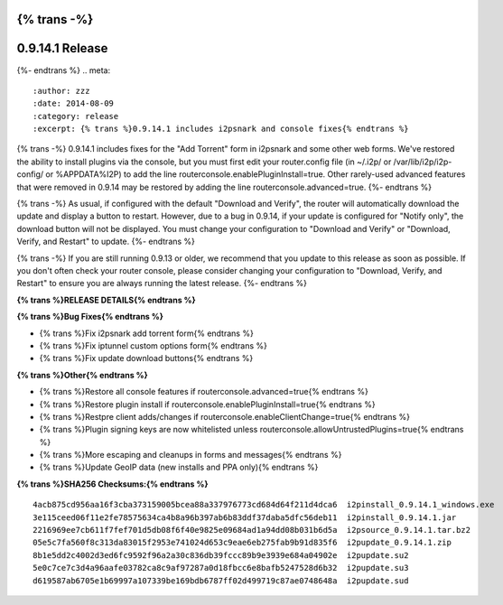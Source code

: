 {% trans -%}
================
0.9.14.1 Release
================
{%- endtrans %}
.. meta::
   :author: zzz
   :date: 2014-08-09
   :category: release
   :excerpt: {% trans %}0.9.14.1 includes i2psnark and console fixes{% endtrans %}

{% trans -%}
0.9.14.1 includes fixes for the "Add Torrent" form in i2psnark and some other web forms.
We've restored the ability to install plugins via the console, but you must first edit your router.config file
(in ~/.i2p/ or /var/lib/i2p/i2p-config/ or %APPDATA%\I2P\) to add the line routerconsole.enablePluginInstall=true.
Other rarely-used advanced features that were removed in 0.9.14 may be restored by adding the line routerconsole.advanced=true.
{%- endtrans %}

{% trans -%}
As usual, if configured with the default "Download and Verify", the router will automatically download the update and display a button to restart.
However, due to a bug in 0.9.14, if your update is configured for "Notify only", the download button will not be displayed.
You must change your configuration to "Download and Verify" or "Download, Verify, and Restart" to update.
{%- endtrans %}

{% trans -%}
If you are still running 0.9.13 or older, we recommend that you update to this release as soon as possible.
If you don't often check your router console, please consider changing your configuration to "Download, Verify, and Restart"
to ensure you are always running the latest release.
{%- endtrans %}


**{% trans %}RELEASE DETAILS{% endtrans %}**


**{% trans %}Bug Fixes{% endtrans %}**

- {% trans %}Fix i2psnark add torrent form{% endtrans %}
- {% trans %}Fix iptunnel custom options form{% endtrans %}
- {% trans %}Fix update download buttons{% endtrans %}


**{% trans %}Other{% endtrans %}**

- {% trans %}Restore all console features if routerconsole.advanced=true{% endtrans %}
- {% trans %}Restore plugin install if routerconsole.enablePluginInstall=true{% endtrans %}
- {% trans %}Restpre client adds/changes if routerconsole.enableClientChange=true{% endtrans %}
- {% trans %}Plugin signing keys are now whitelisted unless routerconsole.allowUntrustedPlugins=true{% endtrans %}
- {% trans %}More escaping and cleanups in forms and messages{% endtrans %}
- {% trans %}Update GeoIP data (new installs and PPA only){% endtrans %}


**{% trans %}SHA256 Checksums:{% endtrans %}**

::

     4acb875cd956aa16f3cba373159005bcea88a337976773cd684d64f211d4dca6  i2pinstall_0.9.14.1_windows.exe
     3e115ceed06f11e2fe78575634ca4b8a96b397ab6b83ddf37daba5dfc56deb11  i2pinstall_0.9.14.1.jar
     2216969ee7cb611f7fef701d5db08f6f40e9825e09684ad1a94dd08b031b6d5a  i2psource_0.9.14.1.tar.bz2
     05e5c7fa560f8c313da83015f2953e741024d653c9eae6eb275fab9b91d835f6  i2pupdate_0.9.14.1.zip
     8b1e5dd2c4002d3ed6fc9592f96a2a30c836db39fccc89b9e3939e684a04902e  i2pupdate.su2
     5e0c7ce7c3d4a96aafe03782ca8c9af97287a0d18fbcc6e8bafb5247528d6b32  i2pupdate.su3
     d619587ab6705e1b69997a107339be169bdb6787ff02d499719c87ae0748648a  i2pupdate.sud
